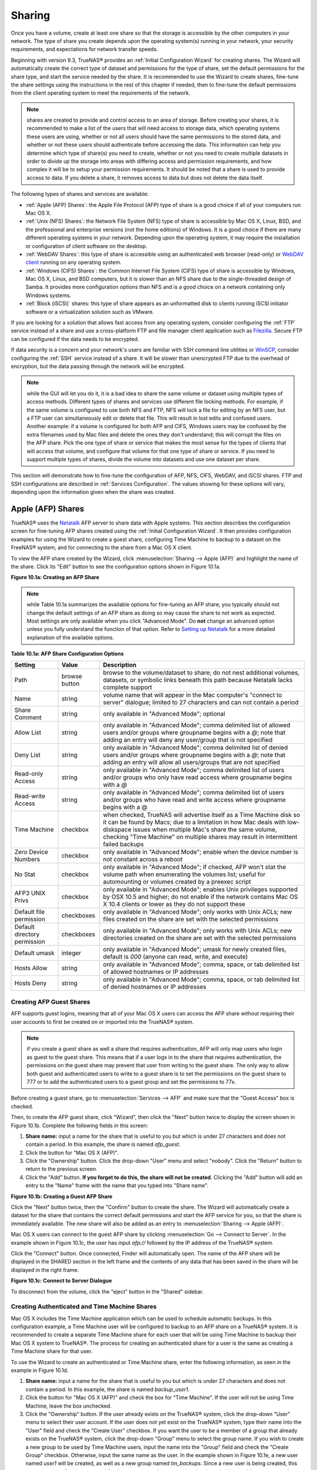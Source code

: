 .. _Sharing:

Sharing
=======

Once you have a volume, create at least one share so that the storage is accessible by the other computers in your network. The type of share you create
depends upon the operating system(s) running in your network, your security requirements, and expectations for network transfer speeds.

Beginning with version 9.3, TrueNAS® provides an :ref:`Initial Configuration Wizard` for creating shares. The Wizard will automatically create the correct
type of dataset and permissions for the type of share, set the default permissions for the share type, and start the service needed by the share. It is
recommended to use the Wizard to create shares, fine-tune the share settings using the instructions in the rest of this chapter if needed, then to fine-tune
the default permissions from the client operating system to meet the requirements of the network.

.. note:: shares are created to provide and control access to an area of storage. Before creating your shares, it is recommended to make a list of the users
   that will need access to storage data, which operating systems these users are using, whether or not all users should have the same permissions to the
   stored data, and whether or not these users should authenticate before accessing the data. This information can help you determine which type of share(s)
   you need to create, whether or not you need to create multiple datasets in order to divide up the storage into areas with differing access and permission
   requirements, and how complex it will be to setup your permission requirements. It should be noted that a share is used to provide access to data. If you
   delete a share, it removes access to data but does not delete the data itself.

The following types of shares and services are available:

* :ref:`Apple (AFP) Shares`: the Apple File Protocol (AFP) type of share is a good choice if all of your computers run Mac OS X.

* :ref:`Unix (NFS) Shares`: the Network File System (NFS) type of share is accessible by Mac OS X, Linux, BSD, and the professional and enterprise versions
  (not the home editions) of Windows. It is a good choice if there are many different operating systems in your network. Depending upon the operating system,
  it may require the installation or configuration of client software on the desktop.
  
* :ref:`WebDAV Shares`: this type of share is accessible using an authenticated web browser (read-only) or
  `WebDAV client <http://en.wikipedia.org/wiki/WebDAV#Clients>`_ running on any operating system.

* :ref:`Windows (CIFS) Shares`: the Common Internet File System (CIFS) type of share is accessible by Windows, Mac OS X, Linux, and BSD computers, but it is
  slower than an NFS share due to the single-threaded design of Samba. It provides more configuration options than NFS and is a good choice on a network
  containing only Windows systems.

* :ref:`Block (iSCSI)` shares: this type of share appears as an unformatted disk to clients running iSCSI initiator software or a virtualization solution such
  as VMware.

If you are looking for a solution that allows fast access from any operating system, consider configuring the :ref:`FTP` service instead of a share and use a
cross-platform FTP and file manager client application such as
`Filezilla <http://filezilla-project.org/>`_. Secure FTP can be configured if the data needs to be encrypted.

If data security is a concern and your network's users are familiar with SSH command line utilities or
`WinSCP <http://winscp.net/>`_, consider configuring the :ref:`SSH` service instead of a share. It will be slower than unencrypted FTP due to the overhead of
encryption, but the data passing through the network will be encrypted.

.. note:: while the GUI will let you do it, it is a bad idea to share the same volume or dataset using multiple types of access methods. Different types of
   shares and services use different file locking methods. For example, if the same volume is configured to use both NFS and FTP, NFS will lock a file for
   editing by an NFS user, but a FTP user can simultaneously edit or delete that file. This will result in lost edits and confused users. Another example: if
   a volume is configured for both AFP and CIFS, Windows users may be confused by the extra filenames used by Mac files and delete the ones they don't
   understand; this will corrupt the files on the AFP share. Pick the one type of share or service that makes the most sense for the types of clients that
   will access that volume, and configure that volume for that one type of share or service. If you need to support multiple types of shares, divide the
   volume into datasets and use one dataset per share.

This section will demonstrate how to fine-tune the configuration of AFP, NFS, CIFS, WebDAV, and iSCSI shares. FTP and SSH configurations are described in
:ref:`Services Configuration`. The values showing for these options will vary, depending upon the information given when the share was
created.

.. index:: AFP, Apple Filing Protocol
.. _Apple (AFP) Shares:

Apple (AFP) Shares
------------------

TrueNAS® uses the
`Netatalk <http://netatalk.sourceforge.net/>`_
AFP server to share data with Apple systems. This section describes the configuration screen for fine-tuning AFP shares created using the
:ref:`Initial Configuration Wizard`. It then provides configuration examples for using the Wizard to create a guest share, configuring Time Machine to backup
to a dataset on the FreeNAS® system, and for connecting to the share from a Mac OS X client.

To view the AFP share created by the Wizard, click :menuselection:`Sharing --> Apple (AFP)` and highlight the name of the share. Click its "Edit" button to see
the configuration options shown in Figure 10.1a.

**Figure 10.1a: Creating an AFP Share**

|afp2.png|

.. |afp2.png| image:: images/afp2.png
    :width: 3.7in
    :height: 4.5in

.. note:: while Table 10.1a summarizes the available options for fine-tuning an AFP share, you typically should not change the default settings of an AFP
          share as doing so may cause the share to not work as expected. Most settings are only available when you click "Advanced Mode". Do **not** change an
          advanced option unless you fully understand the function of that option. Refer to
          `Setting up Netatalk <http://netatalk.sourceforge.net/2.2/htmldocs/configuration.html>`_ for a more detailed explanation of the available options.

**Table 10.1a: AFP Share Configuration Options**

+------------------------------+---------------+-------------------------------------------------------------------------------------------------------------+
| **Setting**                  | **Value**     | **Description**                                                                                             |
|                              |               |                                                                                                             |
+==============================+===============+=============================================================================================================+
| Path                         | browse button | browse to the volume/dataset to share; do not nest additional volumes, datasets, or symbolic links beneath  |
|                              |               | this path because Netatalk lacks complete support                                                           |
|                              |               |                                                                                                             |
+------------------------------+---------------+-------------------------------------------------------------------------------------------------------------+
| Name                         | string        | volume name that will appear in the Mac computer's "connect to server" dialogue; limited to 27 characters   |
|                              |               | and can not contain a period                                                                                |
|                              |               |                                                                                                             |
+------------------------------+---------------+-------------------------------------------------------------------------------------------------------------+
| Share Comment                | string        | only available in "Advanced Mode"; optional                                                                 |
|                              |               |                                                                                                             |
+------------------------------+---------------+-------------------------------------------------------------------------------------------------------------+
| Allow List                   | string        | only available in "Advanced Mode"; comma delimited list of allowed users and/or groups where groupname      |
|                              |               | begins with a *@*; note that adding an entry will deny any user/group that is not specified                 |
|                              |               |                                                                                                             |
+------------------------------+---------------+-------------------------------------------------------------------------------------------------------------+
| Deny List                    | string        | only available in "Advanced Mode"; comma delimited list of denied users and/or groups where groupname       |
|                              |               | begins with a *@*; note that adding an entry will allow all users/groups that are not specified             |
|                              |               |                                                                                                             |
+------------------------------+---------------+-------------------------------------------------------------------------------------------------------------+
| Read-only Access             | string        | only available in "Advanced Mode"; comma delimited list of users and/or groups who only have read access    |
|                              |               | where groupname begins with a *@*                                                                           |
|                              |               |                                                                                                             |
+------------------------------+---------------+-------------------------------------------------------------------------------------------------------------+
| Read-write Access            | string        | only available in "Advanced Mode"; comma delimited list of users and/or groups who have read and write      |
|                              |               | access where groupname begins with a @                                                                      |
|                              |               |                                                                                                             |
+------------------------------+---------------+-------------------------------------------------------------------------------------------------------------+
| Time Machine                 | checkbox      | when checked, TrueNAS will advertise itself as a Time Machine disk so it can be found by Macs; due to a     |
|                              |               | limitation in how Mac deals with low-diskspace issues when multiple Mac's share the same volume, checking   |
|                              |               | "Time Machine" on multiple shares may result in intermittent failed backups                                 |
|                              |               |                                                                                                             |
+------------------------------+---------------+-------------------------------------------------------------------------------------------------------------+
| Zero Device Numbers          | checkbox      | only available in "Advanced Mode"; enable when the device number is not constant across a reboot            |
|                              |               |                                                                                                             |
+------------------------------+---------------+-------------------------------------------------------------------------------------------------------------+
| No Stat                      | checkbox      | only available in "Advanced Mode"; if checked, AFP won't stat the volume path when enumerating the volumes  |
|                              |               | list; useful for automounting or volumes created by a preexec script                                        |
|                              |               |                                                                                                             |
+------------------------------+---------------+-------------------------------------------------------------------------------------------------------------+
| AFP3 UNIX Privs              | checkbox      | only available in "Advanced Mode"; enables Unix privileges supported by OSX 10.5 and higher; do not enable  |
|                              |               | if the network contains Mac OS X 10.4 clients or lower as they do not support these                         |
|                              |               |                                                                                                             |
+------------------------------+---------------+-------------------------------------------------------------------------------------------------------------+
| Default file permission      | checkboxes    | only available in "Advanced Mode"; only works with Unix ACLs; new files created on the share are set with   |
|                              |               | the selected permissions                                                                                    |
|                              |               |                                                                                                             |
+------------------------------+---------------+-------------------------------------------------------------------------------------------------------------+
| Default directory permission | checkboxes    | only available in "Advanced Mode"; only works with Unix ACLs; new directories created on the share are set  |
|                              |               | with the selected permissions                                                                               |
|                              |               |                                                                                                             |
+------------------------------+---------------+-------------------------------------------------------------------------------------------------------------+
| Default umask                | integer       | only available in "Advanced Mode"; umask for newly created files, default is *000* (anyone can read, write, |
|                              |               | and execute)                                                                                                |
|                              |               |                                                                                                             |
+------------------------------+---------------+-------------------------------------------------------------------------------------------------------------+
| Hosts Allow                  | string        | only available in "Advanced Mode"; comma, space, or tab delimited list of allowed hostnames or IP addresses |
|                              |               |                                                                                                             |
+------------------------------+---------------+-------------------------------------------------------------------------------------------------------------+
| Hosts Deny                   | string        | only available in "Advanced Mode"; comma, space, or tab delimited list of denied hostnames or IP addresses  |
|                              |               |                                                                                                             |
+------------------------------+---------------+-------------------------------------------------------------------------------------------------------------+

.. _Creating AFP Guest Shares:

Creating AFP Guest Shares
~~~~~~~~~~~~~~~~~~~~~~~~~

AFP supports guest logins, meaning that all of your Mac OS X users can access the AFP share without requiring their user accounts to first be created on or
imported into the TrueNAS® system.

.. note:: if you create a guest share as well a share that requires authentication, AFP will only map users who login as guest to the guest share. This means
   that if a user logs in to the share that requires authentication, the permissions on the guest share may prevent that user from writing to the guest share.
   The only way to allow both guest and authenticated users to write to a guest share is to set the permissions on the guest share to 777 or to add the
   authenticated users to a guest group and set the permissions to 77x.

Before creating a guest share, go to :menuselection:`Services --> AFP` and make sure that the "Guest Access" box is checked.

Then, to create the AFP guest share, click "Wizard", then click the "Next" button twice to display the screen shown in Figure 10.1b. Complete the following
fields in this screen:

#. **Share name:** input a name for the share that is useful to you but which is under 27 characters and does not contain a period. In this example, the share
   is named *afp_guest*.

#. Click the button for "Mac OS X (AFP)".

#. Click the "Ownership" button. Click the drop-down "User" menu and select "nobody". Click the "Return" button to return to the previous screen.

#. Click the "Add" button. **If you forget to do this, the share will not be created**. Clicking the "Add" button will add an entry to the "Name" frame with
   the name that you typed into "Share name".

**Figure 10.1b: Creating a Guest AFP Share**

|afp6.png|

.. |afp6.png| image:: images/afp6.png
    :width: 3.5in
    :height: 3.4in

Click the "Next" button twice, then the "Confirm" button to create the share. The Wizard will automatically create a dataset for the share that contains the
correct default permissions and start the AFP service for you, so that the share is immediately available. The new share will also be added as an entry to
:menuselection:`Sharing --> Apple (AFP)`.

Mac OS X users can connect to the guest AFP share by clicking :menuselection:`Go --> Connect to Server`. In the example shown in Figure 10.1c, the user has
input *afp://* followed by the IP address of the TrueNAS® system.

Click the "Connect" button. Once connected, Finder will automatically open. The name of the AFP share will be displayed in the SHARED section in the left
frame and the contents of any data that has been saved in the share will be displayed in the right frame.

**Figure 10.1c: Connect to Server Dialogue**

|afp3.png|

.. |afp3.png| image:: images/afp3.png
    :width: 6.9252in
    :height: 3.4327in

To disconnect from the volume, click the "eject" button in the "Shared" sidebar.

.. index:: Time Machine
.. _Creating Authenticated and Time Machine Shares:

Creating Authenticated and Time Machine Shares
~~~~~~~~~~~~~~~~~~~~~~~~~~~~~~~~~~~~~~~~~~~~~~

Mac OS X includes the Time Machine application which can be used to schedule automatic backups.  In this configuration example, a Time Machine user will be
configured to backup to an AFP share on a TrueNAS® system. It is recommended to create a separate Time Machine share for each user that will be using Time
Machine to backup their Mac OS X system to TrueNAS®. The process for creating an authenticated share for a user is the same as creating a Time Machine share
for that user.

To use the Wizard to create an authenticated or Time Machine share, enter the following information, as seen in the example in Figure 10.1d.

#. **Share name:** input a name for the share that is useful to you but which is under 27 characters and does not contain a period. In this example, the share
   is named *backup_user1*.

#. Click the button for "Mac OS X (AFP)" and check the box for "Time Machine". If the user will not be using Time Machine, leave the box unchecked.

#. Click the "Ownership" button. If the user already exists on the TrueNAS® system, click the drop-down "User" menu to select their user account.  If the user
   does not yet exist on the TrueNAS® system, type their name into the "User" field and check the "Create User" checkbox. If you want the user to be a member
   of a group that already exists on the TrueNAS® system, click the drop-down "Group" menu to select the group name. If you wish to create a new group to be
   used by Time Machine users, input the name into the "Group" field and check the "Create Group" checkbox. Otherwise, input the same name as the user. In the
   example shown in Figure 10.1e, a new user named *user1* will be created, as well as a new group named
   *tm_backups*. Since a new user is being created, this screen prompts for the password for the user to use when accessing the share. It also provides an
   opportunity to change the default permissions on the share. When finished, click "Return" to return to the screen shown in Figure 10.1d.

#. Click the "Add" button. **If you forget to do this, the share will not be created**. Clicking the "Add" button will add an entry to the "Name" frame with
   the name that you typed into "Share name".

If you wish to configure multiple authenticated or Time Machine shares, repeat for each user, giving each user their own "Share name" and "Ownership". When
finished, click the "Next" button twice, then the "Confirm" button to create the share(s). The Wizard will automatically create a dataset for each share that
contains the correct ownership and start the AFP service for you, so that the share(s) are immediately available. The new share(s) will also be added as
entries to :menuselection:`Sharing --> Apple (AFP)`.

**Figure 10.1d: Creating a Time Machine Share**

|afp7.png|

.. |afp7.png| image:: images/afp7.png
    :width: 3.5in
    :height: 3.4in

**Figure 10.1e: Creating an Authenticated User**

|afp8.png|

.. |afp8.png| image:: images/afp8.png
    :width: 4.3in
    :height: 2.8in

At this point, it may be desirable to configure a quota for each Time Machine share, to restrict backups from using all of the available space on the
TrueNAS® system. The first time Time Machine makes a backup, it will create a full backup after waiting two minutes. It will then create a one hour
incremental backup for the next 24 hours, and then one backup each day, each week and each month.
**Since the oldest backups are deleted when a Time Machine share becomes full, make sure that the quota size you set is sufficient to hold the desired number of backups.**
Note that a default installation of Mac OS X is ~21 GB in size.

To configure a quota, go to :menuselection:`Storage --> Volumes` and highlight the entry for the share. In the example shown in Figure 10.1f, the Time
Machine share name is *backup_user1*. Click the "Edit Options" button for the share, then "Advanced Mode". Input a value in the "Quota for this dataset"
field then click "Edit Dataset" to save the change. In this example, the Time Machine share is restricted to 200GB.

**Figure 10.1f: Setting a Quota**

|afp9.png|

.. |afp9.png| image:: images/afp9.png
    :width: 7.1in
    :height: 4.6in

To configure Time Machine on the Mac OS X client, go to :menuselection:`System Preferences --> Time Machine` which will open the screen shown in Figure 10.1g.
Click "ON" and a pop-up menu should show the TrueNAS® system as a backup option. In our example, it is listed as *backup_user1 on "freenas"*. Highlight the
entry representing the TrueNAS® system and click the "Use Backup Disk" button. A connection bar will open and will prompt for the user account's password--in
this example, the password that was set for the *user1* account.

**Figure 10.1g: Configuring Time Machine on Mac OS X Lion**

|afp5.png|

.. |afp5.png| image:: images/afp5.png
    :width: 6.9252in
    :height: 4.6055in

If you receive a "Time Machine could not complete the backup. The backup disk image could not be created (error 45)" error when backing up to the TrueNAS®
system, you will need to create a sparsebundle image using
`these instructions <http://forum1.netgear.com/showthread.php?t=49482>`_.

If you receive the message "Time Machine completed a verification of your backups. To improve reliability, Time Machine must create a new backup for you." and
you do not want to perform another complete backup or lose past backups, follow the instructions in this
`post <http://www.garth.org/archives/2011,08,27,169,fix-time-machine-sparsebundle-nas-based-backup-errors.html>`_. Note that this can occur after performing a
scrub as Time Machine may mistakenly believe that the sparsebundle backup is corrupt.

Unix (NFS) Shares
-----------------

TrueNAS® supports sharing over the Network File System (NFS). Clients use the :command:`mount` command to mount the share. Once mounted, the NFS share
appears as just another directory on the client system. Some Linux distros require the installation of additional software in order to mount an NFS share. On
Windows systems, enable Services for NFS in the Ultimate or Enterprise editions or install an NFS client application.

To create an NFS share using the Wizard, click the "Next" button twice to display the screen shown in Figure 10.2a. Input a "Share name" that makes sense to
you, but which does not contain a space. Click the button for "Generic Unix (NFS)", then click "Add" so that the share's name appears in the "Name" frame.
When finished, click the "Next" button twice, then the "Confirm" button to create the share. Creating an NFS share using the wizard will automatically create
a new dataset for the share, start the services required by NFS, and add an entry for the share in :menuselection:`Sharing --> Unix (NFS) Shares`.
Depending upon your requirements, you may wish to fine-tune the NFS share to control which IP addresses are allowed to access the NFS share and to restrict
the permissions of the mounted share.

**Figure 10.2a: NFS Share Settings**

|nfs6.png|

.. |nfs6.png| image:: images/nfs6.png
    :width: 3.5in
    :height: 3.4in

To edit the NFS share, click :menuselection:`Sharing --> Unix (NFS)`, highlight the entry for the share, and click its "Edit" button. In the example shown in
Figure 10.2b, the configuration screen is open for the *nfs_share1* share.

**Figure 10.2b: NFS Share Settings**

|nfs2.png|

.. |nfs2.png| image:: images/nfs2.png
    :width: 3.7in
    :height: 4.5in

Table 10.2a summarizes the available configuration options in this screen. Some settings are only available by clicking the "Advanced Mode" button.

**Table 10.2a: NFS Share Options**

+---------------------+----------------+--------------------------------------------------------------------------------------------------------------------+
| **Setting**         | **Value**      | **Description**                                                                                                    |
|                     |                |                                                                                                                    |
+=====================+================+====================================================================================================================+
| Path                | browse button  | the path that clients will use when mounting the share; click "Add extra path" to select multiple paths            |
|                     |                |                                                                                                                    |
+---------------------+----------------+--------------------------------------------------------------------------------------------------------------------+
| Comment             | string         | used to set the share name; if left empty, share name will be the list of selected "Path"s                         |
|                     |                |                                                                                                                    |
+---------------------+----------------+--------------------------------------------------------------------------------------------------------------------+
| Authorized networks | string         | only available in "Advanced Mode"; space delimited list of allowed network addresses in the form *1.2.3.0/24*      |
|                     |                | where the number after the slash is a CIDR mask                                                                    |
|                     |                |                                                                                                                    |
+---------------------+----------------+--------------------------------------------------------------------------------------------------------------------+
| Authorized  IP      | string         | only available in "Advanced Mode"; space delimited list of allowed IP addresses or hostnames                       |
| addresses or hosts  |                |                                                                                                                    |
|                     |                |                                                                                                                    |
+---------------------+----------------+--------------------------------------------------------------------------------------------------------------------+
| All directories     | checkbox       | if checked, the client can mount any subdirectory within the "Path"                                                |
|                     |                |                                                                                                                    |
+---------------------+----------------+--------------------------------------------------------------------------------------------------------------------+
| Read only           | checkbox       | prohibits writing to the share                                                                                     |
|                     |                |                                                                                                                    |
+---------------------+----------------+--------------------------------------------------------------------------------------------------------------------+
| Quiet               | checkbox       | only available in "Advanced Mode"; inhibits some syslog diagnostics which can be useful to avoid some annoying     |
|                     |                | error messages; see                                                                                                |
|                     |                | `exports(5) <http://www.freebsd.org/cgi/man.cgi?query=exports>`_                                                   |
|                     |                | for examples                                                                                                       |
|                     |                |                                                                                                                    |
+---------------------+----------------+--------------------------------------------------------------------------------------------------------------------+
| Maproot User        | drop-down menu | only available in "Advanced Mode"; if a user is selected, the *root* user is limited to that user's permissions    |
|                     |                |                                                                                                                    |
+---------------------+----------------+--------------------------------------------------------------------------------------------------------------------+
| Maproot Group       | drop-down menu | only available in "Advanced Mode"; if a group is selected, the *root* user will also be limited to that group's    |
|                     |                | permissions                                                                                                        |
|                     |                |                                                                                                                    |
+---------------------+----------------+--------------------------------------------------------------------------------------------------------------------+
| Mapall User         | drop-down menu | only available in "Advanced Mode"; the specified user's permissions are used by all clients                        |
|                     |                |                                                                                                                    |
+---------------------+----------------+--------------------------------------------------------------------------------------------------------------------+
| Mapall Group        | drop-down menu | only available in "Advanced Mode"; the specified group's permission are used by all clients                        |
|                     |                |                                                                                                                    |
+---------------------+----------------+--------------------------------------------------------------------------------------------------------------------+
| Security            | selection      | only available in "Advanced Mode"; choices are *sys* () or the following Kerberos options:                         |
|                     |                | *krb5* (authentication only),                                                                                      |
|                     |                | *krb5i* (authentication and integrity), or                                                                         |
|                     |                | *krb5p* (authentication and privacy); if multiple security mechanisms are added to the "Selected" column using the |
|                     |                | arrows, use the "Up" or "Down" buttons to list in order of preference                                              |
|                     |                |                                                                                                                    |
+---------------------+----------------+--------------------------------------------------------------------------------------------------------------------+

When creating the NFS share, keep the following points in mind:


#.  The "Maproot" and "Mapall" options are exclusive, meaning you can only use one or the other--the GUI will not let you use both. The "Mapall" options
    supersede the "Maproot" options. If you only wish to restrict the *root* user's permissions, set the "Maproot" option. If you wish to restrict the
    permissions of all users, set the "Mapall" options.

#.  Each volume or dataset is considered to be its own filesystem and NFS is not able to cross filesystem boundaries.

#.  The network or host must be unique per share and per filesystem or directory.

#.  The "All directories" option can only be used once per share per filesystem.

To better understand these restrictions, consider the following scenario where there are:

* 2 networks named *10.0.0.0/8* and
  *20.0.0.0/8*

* a ZFS volume named :file:`volume1` with 2 datasets named :file:`dataset1` and :file:`dataset2`

* :file:`dataset1` has a directory named :file:`directory1`

Because of restriction #3, you will receive an error if you try to create one NFS share as follows:

* "Authorized networks" set to *10.0.0.0/8 20.0.0.0/8*

* "Path" set to :file:`/mnt/volume1/dataset1` and :file:`/mnt/volume1/dataset1/directory1`

Instead, you should select a "Path" of :file:`/mnt/volume1/dataset1` and check the "All directories" box.

However, you could restrict that directory to one of the networks by creating two shares as follows.

First NFS share:

* "Authorized networks" set to *10.0.0.0/8*

* "Path" set to :file:`/mnt/volume1/dataset1`

Second NFS share:

* "Authorized networks" set to *20.0.0.0/8*

* "Path" set to :file:`/mnt/volume1/dataset1/directory1`

Note that this requires the creation of two shares as it can not be accomplished in one share.

.. _Example Configuration:

Example Configuration
~~~~~~~~~~~~~~~~~~~~~

By default the "Mapall" options show as *N/A*. This means that when a user connects to the NFS share, they connect with the permissions associated with
their user account. This is a security risk if a user is able to connect as *root* as they will have complete access to the share.

A better scenario is to do the following:

#.  Specify the built-in *nobody* account to be used for NFS access.

#.  In the "Change Permissions" screen of the volume/dataset that is being shared, change the owner and group to *nobody* and set the permissions according to
    your specifications.

#.  Select *nobody* in the "Mapall User" and "Mapall Group" drop-down menus for the share in :menuselection:`Sharing --> Unix (NFS) Shares`.

With this configuration, it does not matter which user account connects to the NFS share, as it will be mapped to the *nobody* user account and will only
have the permissions that you specified on the volume/dataset. For example, even if the *root* user is able to connect, it will not gain
*root* access to the share.

.. _Connecting to the Share:

Connecting to the Share
~~~~~~~~~~~~~~~~~~~~~~~

In the following examples, an NFS share on a TrueNAS® system with the IP address of *192.168.2.2* has been configured as follows:

#.  A ZFS volume named :file:`/mnt/data` has its permissions set to the *nobody* user account and the
    *nobody* group.

#.  A NFS share has been created with the following attributes:

    * "Path": :file:`/mnt/data`

    * "Authorized Network": *192.168.2.0/24*

    * "MapAll User" and "MapAll Group" are both set to *nobody*

    * the "All Directories" checkbox has been checked

.. _From BSD or Linux:

From BSD or Linux
^^^^^^^^^^^^^^^^^

To make this share accessible on a BSD or a Linux system, run the following command as the superuser (or with :command:`sudo`) from the client system. Repeat
on each client that needs access to the NFS share::

 mount -t nfs 192.168.2.2:/mnt/data /mnt

The :command:`mount` command uses the following options:

* **-t nfs:** specifies the type of share.

* **192.168.2.2:** replace with the IP address of the TrueNAS® system

* **/mnt/data:** replace with the name of the NFS share

* **/mnt:** a mount point on the client system. This must be an existing,
  **empty** directory. The data in the NFS share will be made available to the client in this directory.

The :command:`mount` command should return to the command prompt without any error messages, indicating that the share was successfully mounted.

.. note:: if this command fails on a Linux system, make sure that the `nfs-utils <http://sourceforge.net/projects/nfs/files/nfs-utils/>`_ package is
   installed.

Once mounted, this configuration allows users on the client system to copy files to and from :file:`/mnt` (the mount point) and all files will be owned by
*nobody:nobody*. Any changes to :file:`/mnt` will be saved to the TrueNAS® system's :file:`/mnt/data` volume.

Should you wish to make any changes to the NFS share's settings or wish to make the share inaccessible, first unmount the share on the client as the
superuser::

 umount /mnt

.. _From Microsoft:

From Microsoft
^^^^^^^^^^^^^^

Windows systems can connect to NFS shares using Services for NFS (refer to the documentation for your version of Windows for instructions on how to find,
activate, and use this service) or a third-party NFS client.

Instructions for connecting from an Enterprise version of Windows 7 can be found at
`Mount Linux NFS Share on Windows 7 <http://www.hackourlife.com/mount-linux-nfs-share-on-windows-7/>`_.

`Nekodrive <http://code.google.com/p/nekodrive/downloads/list>`_
provides an open source graphical NFS client. To use this client, you will need to install the following on the Windows system:

* `7zip <http://www.7-zip.org/>`_
  to extract the Nekodrive download files

* NFSClient and NFSLibrary from the Nekodrive download page; once downloaded, extract these files using 7zip

* `.NET Framework 4.0 <http://www.microsoft.com/download/en/details.aspx?id=17851>`_

Once everything is installed, run the NFSClient executable to start the GUI client. In the example shown in Figure 10.2c, the user has connected to the
example :file:`/mnt/data` share of the TrueNAS® system at
*192.168.2.2*.

.. note:: Nekodrive does not support Explorer drive mapping via NFS. If you need this functionality,
   `try this utility <http://www.citi.umich.edu/projects/nfsv4/windows/readme.html>`_
   instead.

**Figure 10.2c: Using the Nekodrive NFSClient from Windows 7 Home Edition**

|nfs5.jpg|

.. |nfs5.jpg| image:: images/nfs5.jpg
    :width: 6.9252in
    :height: 5.3736in

.. _From Mac OS X:

From Mac OS X
^^^^^^^^^^^^^

To mount the NFS volume from a Mac OS X client, click on :menuselection:`Go --> Connect to Server`. In the "Server Address" field, input *nfs://* followed by
the IP address of the TrueNAS® system and the name of the volume/dataset being shared by NFS. The example shown in Figure 10.2d continues with our example of
*192.168.2.2:/mnt/data*.

Once connected, Finder will automatically open. The IP address of the TrueNAS® system will be displayed in the SHARED section in the left frame and the
contents of the share will be displayed in the right frame. In the example shown in Figure 10.2e, :file:`/mnt/data` has one folder named :file:`images`. The
user can now copy files to and from the share.

**Figure 10.2d: Mounting the NFS Share from Mac OS X**

|nfs3.png|

.. |nfs3.png| image:: images/nfs3.png
    :width: 6.9252in
    :height: 3.5618in

**Figure 10.2e: Viewing the NFS Share in Finder**

|nfs4.png|

.. |nfs4.png| image:: images/nfs4.png
    :width: 6.2193in
    :height: 4.5102in

.. _Troubleshooting NFS:

Troubleshooting NFS
~~~~~~~~~~~~~~~~~~~

Some NFS clients do not support the NLM (Network Lock Manager) protocol used by NFS. You will know that this is the case if the client receives an error that
all or part of the file may be locked when a file transfer is attempted. To resolve this error, add the option **-o nolock** when running the
:command:`mount` command on the client in order to allow write access to the NFS share.

If you receive an error about a "time out giving up" when trying to mount the share from a Linux system, make sure that the portmapper service is running
on the Linux client and start it if it is not. If portmapper is running and you still receive timeouts, force it to use TCP by including **-o tcp** in your
:command:`mount` command.

If you receive an error "RPC: Program not registered", upgrade to the latest version of TrueNAS® and restart the NFS service after the upgrade in order
to clear the NFS cache.

If your clients are receiving "reverse DNS" errors, add an entry for the IP address of the TrueNAS® system in the "Host name database" field of
:menuselection:`Network --> Global Configuration`.

If the client receives timeout errors when trying to mount the share, add the IP address and hostname of the client to the "Host name data base" field of
:menuselection:`Network --> Global Configuration`.

.. index:: WebDAV
.. _WebDAV Shares:

WebDAV Shares
------------------

Beginning with TrueNAS® 9.3, WebDAV shares can be created so that authenticated users can browse the contents of the specified volume, dataset, or directory
from a web browser.

Configuring WebDAV shares is a two step process. First, create the WebDAV share(s) to specify which data can be accessed. Then, configure the WebDAV service
by specifying the port, authentication type, and authentication password. Once the configuration is complete, the share can be accessed using a URL in the
format::

 protocol://IP_address:port_number/share_name
 
where:

* **protocol:** is either
  *http* or
  *https*, depending upon the "Protocol" configured in :menuselection:`Services --> WebDAV`.
  
* **IP address:** is the IP address or hostname of the TrueNAS® system. Take care when configuring a public IP address to ensure that the network's firewall
  only allows access to authorized systems.
  
* **port_number:** is configured in :menuselection:`Services --> WebDAV`. If the TrueNAS® system is to be accessed using a public IP address, consider
  changing the default port number and ensure that the network's firewall only allows access to authorized systems.
  
* **share_name:** is configured in :menuselection:`Sharing --> WebDAV Shares`.

Inputting the URL into a web browser will bring up an authentication pop-up message. Input a username of *webdav* and the password configured in
:menuselection:`Services --> WebDAV`.

To create a WebDAV share, click :menuselection:`Sharing --> WebDAV Shares --> Add WebDAV Share` which will open the screen shown in Figure 10.3a.

**Figure 10.3a: Adding a WebDAV Share**

|webdav.png|

.. |webdav.png| image:: images/webdav.png
    :width: 4.2in
    :height: 2.4in

Table 10.3a summarizes the available options.

**Table 10.3a: WebDAV Share Options**

+------------------------------+---------------+-------------------------------------------------------------------------------------------------------------+
| **Setting**                  | **Value**     | **Description**                                                                                             |
|                              |               |                                                                                                             |
+==============================+===============+=============================================================================================================+
| Share Path Name              | string        | input a name for the share                                                                                  |
|                              |               |                                                                                                             |
+------------------------------+---------------+-------------------------------------------------------------------------------------------------------------+
| Comment                      | string        | optional                                                                                                    |
|                              |               |                                                                                                             |
+------------------------------+---------------+-------------------------------------------------------------------------------------------------------------+
| Path                         | browse button | browse to the volume/dataset to share                                                                       |
|                              |               |                                                                                                             |
+------------------------------+---------------+-------------------------------------------------------------------------------------------------------------+
| Read Only                    | checkbox      | if checked, users cannot write to the share                                                                 |
|                              |               |                                                                                                             |
+------------------------------+---------------+-------------------------------------------------------------------------------------------------------------+
| Change User & Group          | checkbox      | if checked, automatically sets the share's contents to the *webdav* user and group                          |
| Ownership                    |               |                                                                                                             |
+------------------------------+---------------+-------------------------------------------------------------------------------------------------------------+

Once you click "OK", a pop-up will ask if you would like to enable the service. Once the service starts, review the settings in
:menuselection:`Services --> WebDAV` as they are used to determine which URL is used to access the WebDAV share and whether or not authentication is required
to access the share. These settings are described in :ref:`WebDAV`.

.. index:: CIFS, Samba, Windows Shares, SMB
.. _Windows (CIFS) Shares:

Windows (CIFS) Shares
---------------------

TrueNAS® uses `Samba <http://samba.org/>`_ to share volumes using Microsoft's CIFS protocol. CIFS is built into the Windows and Mac OS X operating systems
and most Linux and BSD systems pre-install the Samba client in order to provide support for CIFS. If your distro did not, install the Samba client using your
distro's software repository.

The CIFS protocol supports many different types of configuration scenarios, ranging from the very simple to quite complex. The complexity of your scenario
depends upon the types and versions of the client operating systems that will connect to the share, whether or not the network has a Windows server, and
whether or not Active Directory is running in the Windows network. Depending upon your authentication requirements, you may need to create or import users and groups.

This chapter starts by summarizing the available configuration options. It will then demonstrate some common configuration scenarios as well as offer some
troubleshooting tips. It is recommended to first read through this entire chapter before creating any CIFS shares so that you have a good idea of the best
configuration scenario to meet your network's needs.

Figure 10.4a shows the configuration screen that appears when you click :menuselection:`Sharing --> Windows (CIFS Shares) --> Add Windows (CIFS) Share`.

**Figure 10.4a: Adding a CIFS Share**

|cifs2.png|

.. |cifs2.png| image:: images/cifs2.png
    :width: 3.9in
    :height: 2.4in

Table 10.4a summarizes the options when creating a CIFS share. Some settings are only available when you click the "Advanced Mode" button. For simple sharing
scenarios, you will not need any "Advanced Mode" options. For more complex sharing scenarios, only change an "Advanced Mode" option if you understand the
function of that option. `smb.conf(5) <http://www.sloop.net/smb.conf.html>`_ provides more details for each configurable option.

**Table 10.4a: Options for a CIFS Share**

+------------------------------+---------------+-------------------------------------------------------------------------------------------------------------+
| **Setting**                  | **Value**     | **Description**                                                                                             |
|                              |               |                                                                                                             |
+==============================+===============+=============================================================================================================+
| Path                         | browse button | select volume/dataset/directory to share                                                                    |
|                              |               |                                                                                                             |
+------------------------------+---------------+-------------------------------------------------------------------------------------------------------------+
| Use as home share            | checkbox      | check this box if the share is meant to hold user home directories; only one share can be the homes share   |
|                              |               |                                                                                                             |
+------------------------------+---------------+-------------------------------------------------------------------------------------------------------------+
| Name                         | string        | mandatory; name of share                                                                                    |
|                              |               |                                                                                                             |
+------------------------------+---------------+-------------------------------------------------------------------------------------------------------------+
| Comment                      | string        | only available in "Advanced Mode";  optional description                                                    |
|                              |               |                                                                                                             |
+------------------------------+---------------+-------------------------------------------------------------------------------------------------------------+
| Apply Default Permissions    | checkbox      | sets the ACLs to allow read/write for owner/group and read-only for others; should only be unchecked when   |
|                              |               | creating a share on a system that already has custom ACLs set                                               |
|                              |               |                                                                                                             |
+------------------------------+---------------+-------------------------------------------------------------------------------------------------------------+
| Export Read Only             | checkbox      | only available in "Advanced Mode"; prohibits write access to the share                                      |
|                              |               |                                                                                                             |
+------------------------------+---------------+-------------------------------------------------------------------------------------------------------------+
| Browsable to Network Clients | checkbox      | only available in "Advanced Mode"; enables Windows clients to browse the shared directory using Windows     |
|                              |               | Explorer                                                                                                    |
|                              |               |                                                                                                             |
+------------------------------+---------------+-------------------------------------------------------------------------------------------------------------+
| Export Recycle Bin           | checkbox      | only available in "Advanced Mode"; deleted files are instead moved to a hidden :file:`.recycle` directory   |
|                              |               | in the root folder of the share                                                                             |
|                              |               |                                                                                                             |
+------------------------------+---------------+-------------------------------------------------------------------------------------------------------------+
| Show Hidden Files            | checkbox      | only available in "Advanced Mode"; if enabled, will display filenames that begin with a dot (Unix hidden    |
|                              |               | files)                                                                                                      |
|                              |               |                                                                                                             |
+------------------------------+---------------+-------------------------------------------------------------------------------------------------------------+
| Allow Guest Access           | checkbox      | if checked, no password is required to connect to the share and all users share the permissions of the      |
|                              |               | guest user defined in the CIFS service                                                                      |
|                              |               |                                                                                                             |
+------------------------------+---------------+-------------------------------------------------------------------------------------------------------------+
| Only Allow Guest Access      | checkbox      | only available in "Advanced Mode"; requires "Allow guest access" to also be checked; forces guest access    |
|                              |               | for all connections                                                                                         |
|                              |               |                                                                                                             |
+------------------------------+---------------+-------------------------------------------------------------------------------------------------------------+
| Hosts Allow                  | string        | only available in "Advanced Mode"; comma, space, or tab delimited list of allowed hostnames or IP addresses;|
|                              |               | see NOTE below                                                                                              |
|                              |               |                                                                                                             |
+------------------------------+---------------+-------------------------------------------------------------------------------------------------------------+
| Hosts Deny                   | string        | only available in "Advanced Mode"; comma, space, or tab delimited list of denied hostnames or IP addresses; |
|                              |               | allowed hosts take precedence so can use *ALL* in this field and specify allowed hosts in                   |
|                              |               | "Hosts Allow"; see NOTE below                                                                               |
|                              |               |                                                                                                             |
+------------------------------+---------------+-------------------------------------------------------------------------------------------------------------+
| VFS Objects                  | selection     | only available in "Advanced Mode" and adds virtual file system modules to enhance functionality; Table      |
|                              |               | 10.4b summarizes the available modules                                                                      |
|                              |               |                                                                                                             |
+------------------------------+---------------+-------------------------------------------------------------------------------------------------------------+
| Auxiliary Parameters         | string        | only available in "Advanced Mode"; additional :file:`smb4.conf` parameters not covered by other option      |
|                              |               | fields                                                                                                      |
|                              |               |                                                                                                             |
+------------------------------+---------------+-------------------------------------------------------------------------------------------------------------+


.. note:: hostname lookups add some time to accessing the CIFS share. If you only use IP addresses, uncheck the "Hostnames lookups" box in
   :menuselection:`Services --> CIFS`.

If you wish some files on a shared volume to be hidden and inaccessible to users, put a *veto files=* line in the "Auxiliary Parameters" field. The syntax for
the "veto files" option and some examples can be found `here <http://www.sloop.net/smb.conf.html>`_.

**Table 10.4b: Available VFS Modules**

+---------------+--------------------------------------------------------------------------------------------------------------------------------------------+
| **Value**     | **Description**                                                                                                                            |
|               |                                                                                                                                            |
+===============+============================================================================================================================================+
| audit         | logs share access, connects/disconnects, directory opens/creates/removes, and file opens/closes/renames/unlinks/chmods to syslog           |
|               |                                                                                                                                            |
+---------------+--------------------------------------------------------------------------------------------------------------------------------------------+
| extd_audit    | sends "audit" logs to both syslog and the Samba log files                                                                                  |
|               |                                                                                                                                            |
+---------------+--------------------------------------------------------------------------------------------------------------------------------------------+
| fake_perms    | allows roaming profile files and directories to be set as read-only                                                                        |
|               |                                                                                                                                            |
+---------------+--------------------------------------------------------------------------------------------------------------------------------------------+
| netatalk      | eases the co-existence of CIFS and AFP shares                                                                                              |
|               |                                                                                                                                            |
+---------------+--------------------------------------------------------------------------------------------------------------------------------------------+
| streams_depot | **experimental** module to store alternate data streams in a central directory                                                             |
|               |                                                                                                                                            |
+---------------+--------------------------------------------------------------------------------------------------------------------------------------------+

.. _Configuring Unauthenticated Access:

Configuring Unauthenticated Access
~~~~~~~~~~~~~~~~~~~~~~~~~~~~~~~~~~

CIFS supports guest logins, meaning that users can access the CIFS share without needing to provide a username or password. This type of share is convenient
as it is easy to configure, easy to access, and does not require any users to be configured on the FreeNAS® system. This type of configuration is also the
least secure as anyone on the network can access the contents of the share. Additionally, since all access is as the guest user, even if the user inputs a
username or password, there is no way to differentiate which users accessed or modified the data on the share. This type of configuration is best suited for
small networks where quick and easy access to the share is more important than the security of the data on the share.

To configure an unauthenticated CIFS share, click "Wizard", then click the "Next" button twice to display the screen shown in Figure 10.4b. Complete the
following fields in this screen:

#. **Share name:** input a name for the share that is useful to you. In this example, the share is named *cifs_insecure*.

#. Click the "Ownership" button. Click the drop-down "User" menu and select "nobody". Click the "Return" button to return to the previous screen.

#. Click the button for "Windows (CIFS)" and check the box for "Allow Guest".

#. Click the "Add" button. **If you forget to do this, the share will not be created**. Clicking the "Add" button will add an entry to the "Name" frame with
   the name that you typed into "Share name".

**Figure 10.4b: Creating an Unauthenticated CIFS Share**

|cifs7.png|

.. |cifs7.png| image:: images/cifs7.png
    :width: 3.5in
    :height: 3.4in

Click the "Next" button twice, then the "Confirm" button to create the share. The Wizard will automatically create a dataset for the share and start the CIFS
service for you, so that the share is immediately available. The new share will also be added as an entry to :menuselection:`Sharing --> Windows (CIFS)`.

Users can now access the share from any CIFS client and should not be prompted for their username or password. For example, to access the share from a Windows
system, open Explorer and click on "Network". For this configuration example, a system named *FREENAS* should appear with a share named "insecure_cifs". The
user should be able to copy data to and from the unauthenticated CIFS share.

.. _Share Configuration:

Share Configuration
~~~~~~~~~~~~~~~~~~~

The process for configuring a share is as follows:

#.  If you are not using Active Directory or LDAP, create a user account for each user in :menuselection:`Account --> Users --> Add User` with the following
    attributes:

    * "Username" and "Password": matches the username and password on the client system

    * "Home Directory": browse to the volume to be shared

    * Repeat this process to create a user account for every user that will need access to the CIFS share

#.  If you are not using Active Directory or LDAP, create a group in :menuselection:`Account --> Groups --> Add Group`. Once the group is created, click its
    "Members" button and add the user accounts that you created in step 1.

#.  Give the group permission to the volume in :menuselection:`Storage --> View Volumes`. When setting the permissions:

    * set "Owner(user)" to *nobody*

    * set the "Owner(group)" to the one you created in Step 2

    * "Mode": check the "write" checkbox for the "Group" as it is unchecked by default

    
#.  Create a CIFS share in :menuselection:`Sharing --> CIFS Shares --> Add CIFS Share` with the following attributes:

    * "Name": input the name of the share

    * "Path": browse to the volume to be shared

    * keep the "Browsable to Network Clients" box checked

    .. note:: be careful about unchecking the "Browsable to Network Clients" box. When this box is checked (the default), other users will see the names of
       every share that exists using Windows Explorer, but they will receive a permissions denied error message if they try to access someone else's share. If
       this box is unchecked, even the owner of the share won't see it or be able to create a drive mapping for the share in Windows Explorer. However, they
       can still access the share from the command line. Unchecking this option provides limited security and is not a substitute for proper permissions and
       password control.

#.  Configure the CIFS service in :menuselection:`Services --> CIFS` as follows:

    * "Workgroup": if you are not using Active Directory or LDAP, set to the name being used on the Windows network; unless it has been changed, the default
      Windows workgroup name is *WORKGROUP*

#.  Start the CIFS service in :menuselection:`Services --> Control Services`. Click the click the red "OFF" button next to CIFS. After a second or so, it will
    change to a blue "ON", indicating that the service has been enabled.

#.  Test the share.

If you click on :file:`backups`, a Windows Security pop-up screen should prompt for the user's username and password. Once authenticated, the user can copy
data to and from the CIFS share.

To prevent Windows Explorer from hanging when accessing the share, map the share as a network drive. To do this, right-click the share and select "Map network
drive..." as seen in Figure 10.4c:

**Figure 10.4c: Mapping the Share as a Network Drive**

|cifs4.png|

.. |cifs4.png| image:: images/cifs4.png
    :width: 6.9252in
    :height: 5.5272in

Choose a drive letter from the drop-down menu and click the "Finish" button as shown in Figure 10.4d:

**Figure 10.4d: Selecting the Network Drive Letter**

|cifs5.jpg|

.. |cifs5.jpg| image:: images/cifs5.jpg
    :width: 6.9252in
    :height: 5.5016in

.. index:: Shadow Copies
.. _Configuring Shadow Copies:

Configuring Shadow Copies
~~~~~~~~~~~~~~~~~~~~~~~~~

`Shadow Copies <http://en.wikipedia.org/wiki/Shadow_copy>`_, also known as the Volume Shadow Copy Service (VSS) or Previous Versions, is a Microsoft service
for creating volume snapshots. Shadow copies allow you to easily restore previous versions of files from within Windows Explorer. Shadow Copy support is built
into Vista and Windows 7. Windows XP or 2000 users need to install the
`Shadow Copy client <http://www.microsoft.com/download/en/details.aspx?displaylang=en&id=16220>`_.

When you create a periodic snapshot task on a ZFS volume that is configured as a CIFS share in TrueNAS®, it is automatically configured to support shadow
copies.

Before using shadow copies with TrueNAS®, be aware of the following caveats:

* If the Windows system is not fully patched to the latest service pack, Shadow Copies may not work. If you are unable to see any previous versions of files
  to restore, use Windows Update to make sure that the system is fully up-to-date.

* Shadow copy support only works for ZFS pools or datasets. This means that the CIFS share must be configured on a volume or dataset, not on a directory.

* Since directories can not be shadow copied at this time, if you configure "Enable home directories" on the CIFS service, any data stored in the
  user's home directory will not be shadow copied.

* Datasets are filesystems and shadow copies cannot traverse filesystems. If you want to be able to see the shadow copies in your child datasets, create
  separate shares for them.

* shadow copies will not work with a manual snapshot, you must create a periodic snapshot task for the pool or dataset being shared by CIFS or a recursive
  task for a parent dataset. At this time, if multiple snapshot tasks are created for the same pool/dataset being shared by CIFS, shadow copies will only
  work on the last executed task at the time the CIFS service started. A future version of TrueNAS® will address this limitation.

* The periodic snapshot task should be created and at least one snapshot should exist **before** creating the CIFS share. If you created the CIFS share
  first, restart the CIFS service in :menuselection:`Services --> Control Services`.

* Appropriate permissions must be configured on the volume/dataset being shared by CIFS.

* Users can not delete shadow copies on the Windows system due to the way Samba works. Instead, the administrator can remove snapshots from the TrueNAS®
  administrative GUI. The only way to disable shadow copies completely is to remove the periodic snapshot task and delete all snapshots associated with the
  CIFS share.

In this configuration example, a Windows 7 computer has two users: *user1* and
*user2*. To configure TrueNAS® to provide shadow copy support:

#.  For the ZFS volume named :file:`/mnt/data`, create two ZFS datasets in :menuselection:`Storage --> Volumes --> /mnt/data --> Create ZFS Dataset`. The
    first dataset is named :file:`/mnt/data/user1` and the second dataset is named :file:`/mnt/data/user2`.

#.  If you are not using Active Directory or LDAP, create two users, *user1* and
    *user2* in :menuselection:`Account --> Users --> Add User`. Each user has the following attributes:

    * "Username" and "Password" match that user's username and password on the Windows system

    * for the "Home Directory", browse to the dataset created for that user

#.  Set the permissions on :file:`/mnt/data/user1` so that the Owner(user) and Owner(group) is *user1*. Set the permissions on :file:`/mnt/data/user2` so that
    the "Owner(user)" and "Owner(group)" is *user2*. For each dataset's permissions, tighten the "Mode" so that "Other" can not read or execute the
    information on the dataset.

#.  Create two periodic snapshot tasks in :menuselection:`Storage --> Periodic Snapshot Tasks --> Add Periodic Snapshot`, one for each dataset. Alternatively,
    you can create one periodic snapshot task for the entire :file:`data` volume. 
    **Before continuing to the next step,** confirm that at least one snapshot for each dataset is displayed in the "ZFS Snapshots" tab. When creating your
    snapshots, keep in mind how often your users need to access modified files and during which days and time of day they are likely to make changes.

#.  Create two CIFS shares in :menuselection:`Sharing --> Windows (CIFS) Shares --> Add Windows (CIFS) Share`. The first CIFS share is named *user1* and has a
    Path of :file:`/mnt/data/user1`; the second CIFS share is named *user2* and has a "Path" of :file:`/mnt/data/user2`. When creating the first share, click
    the "No" button when the pop-up button asks if the CIFS service should be started. When the last share is created, click the "Yes" button when the pop-up
    button prompts to start the CIFS service. Verify that the CIFS service is set to "ON" in :menuselection:`Services --> Control Services`.

#.  From a Windows system, login as *user1* and open :menuselection:`Windows Explorer --> Network --> FREENAS`. Two shares should appear, named
    *user1* and
    *user2*. Due to the permissions on the datasets,
    *user1* should receive an error if they click on the
    *user2* share. Due to the permissions on the datasets,
    *user1* should be able to create, add, and delete files and folders from the
    *user1* share.

Figure 10.4e provides an example of using shadow copies while logged in as *user1*. In this example, the user right-clicked
*modified file* and selected "Restore previous versions" from the menu. This particular file has three versions: the current version, plus two previous
versions stored on the TrueNAS® system. The user can choose to open one of the previous versions, copy a previous version to the current folder, or restore
one of the previous versions, which will overwrite the existing file on the Windows system.

**Figure 10.4e: Viewing Previous Versions within Explorer**

|cifs6.png|

.. |cifs6.png| image:: images/cifs6.png
    :width: 6.9252in
    :height: 5.8945in

.. index:: iSCSI, Internet Small Computer System Interface
.. _Block (iSCSI):

Block (iSCSI)
-------------

iSCSI is a protocol standard for the consolidation of storage data. iSCSI allows TrueNAS® to act like a storage area network (SAN) over an existing Ethernet
network. Specifically, it exports disk devices over an Ethernet network that iSCSI clients (called initiators) can attach to and mount. Traditional SANs
operate over fibre channel networks which require a fibre channel infrastructure such as fibre channel HBAs, fibre channel switches, and discrete cabling.
iSCSI can be used over an existing Ethernet network, although dedicated networks can be built for iSCSI traffic in an effort to boost performance. iSCSI also
provides an advantage in an environment that uses Windows shell programs; these programs tend to filter "Network Location" but iSCSI mounts are not
filtered.

Before configuring the iSCSI service, you should be familiar with the following iSCSI terminology:

**CHAP:** an authentication method which uses a shared secret and three-way authentication to determine if a system is authorized to access the storage device
and to periodically confirm that the session has not been hijacked by another system. In iSCSI, the initiator (client) performs the CHAP authentication.

**Mutual CHAP:** a superset of CHAP in that both ends of the communication authenticate to each other.

**Initiator:** a client which has authorized access to the storage data on the TrueNAS® system. The client requires initiator software in order to initiate
the connection to the iSCSI share.

**Target:** a storage resource on the TrueNAS® system. Every target has a unique name known as an iSCSI Qualified Name (IQN).

**Internet Storage Name Service (iSNS):** protocol for the automated discovery of iSCSI devices on a TCP/IP network.

**Extent:** the storage unit to be shared. It can either be a file or a device.

**Portal:** indicates which IP(s) and port(s) to listen on for connection requests.

**LUN:** stands for Logical Unit Number and represents a logical SCSI device. An initiator negotiates with a target to establish connectivity to a LUN; the
result is an iSCSI connection that emulates a connection to a SCSI hard disk. Initiators treat iSCSI LUNs the same way as they would a raw SCSI or IDE hard
drive; rather than mounting remote directories, initiators format and directly manage filesystems on iSCSI LUNs. When configuring multiple iSCSI LUNs, create
a new target for each LUN. Since iSCSI multiplexes a target with multiple LUNs over the same TCP connection, you will experience contention from TCP if there
is more than one target per LUN.

In TrueNAS® 9.3, iSCSI is built into the kernel. This version of iSCSI supports Microsoft Offloaded Data Transfer (ODX), meaning that file copies happen
locally, rather than over the network. It also supports the following VAAI (vStorage APIs for Array Integration) primitives, where VAAI is VMware's API
framework that enables certain storage tasks, such as large data moves, to be offloaded from the virtualization hardware to the storage array.

* **unmap:** tells ZFS that the space occupied by deleted files should be freed. Without unmap, ZFS is unaware of freed space made when the initiator deletes
  files. For this feature to work, the initiator must support the unmap command.

* **atomic test and set:** allows multiple initiators to synchronize LUN access in a fine-grained manner rather than locking the whole LUN, which would
  prevent other hosts from accessing the same LUN simultaneously.

* **write same:** when allocating virtual machines with thick provisioning, the necessary write of zeroes is done locally, rather than over the network, so
  virtual machine creation is much quicker.

* **xcopy:** similar to Microsoft ODX, copies happen locally rather than over the network.

* **stun:** if a volume runs out of space, this feature pauses any running virtual machines so that the space issue can be fixed, instead of reporting write
  errors.

* **threshold warning:** the system reports a warning when a configurable capacity is reached. In TrueNAS®, this threshold can be configured both at the pool
  level (see Table 10.5a) and the device extent level (see Table 10.5f).

* **LUN reporting:** the LUN reports that it is thin provisioned.

To take advantage of these VAAI primitives, create a zvol using the instructions in :ref:`Create zvol` and use it to create a device extent, as described in
:ref:`Extents`.

In order to configure iSCSI:

#.  Review the target global configuration parameters.

#.  Create at least one portal.

#.  Determine which hosts are allowed to connect using iSCSI and create an initiator.

#.  Decide if you will use authentication, and if so, whether it will be CHAP or mutual CHAP. If using authentication, create an authorized access.

#.  Create a target.

#.  Create either a device or a file extent to be used as storage.

#.  Associate a target with an extent.

#.  Start the iSCSI service in :menuselection:`Services --> Control Services`.

The rest of this section describes these steps in more detail.

.. _Target Global Configuration:

Target Global Configuration
~~~~~~~~~~~~~~~~~~~~~~~~~~~

:menuselection:`Sharing --> Block (iSCSI) --> Target Global Configuration`, shown in Figures 10.5a, contains settings that apply to all iSCSI shares. Table
10.5a summarizes the settings that can be configured in the Target Global Configuration screen.

**Figure 10.5a: iSCSI Target Global Configuration Variables**

|global.png|

.. |global.png| image:: images/global.png
    :width: 6.0in
    :height: 3.1in

**Table 10.5a: Target Global Configuration Settings**

+---------------------------------+------------------------------+-------------------------------------------------------------------------------------------+
| **Setting**                     | **Value**                    | **Description**                                                                           |
|                                 |                              |                                                                                           |
|                                 |                              |                                                                                           |
+=================================+==============================+===========================================================================================+
| Base Name                       | string                       | see the "Constructing iSCSI names using the iqn. format" section of :rfc:`3721`           |
|                                 |                              | if you are unfamiliar with this format                                                    |
|                                 |                              |                                                                                           |
+---------------------------------+------------------------------+-------------------------------------------------------------------------------------------+
| Discovery Auth Method           | drop-down menu               | configures the authentication level required by the target for discovery of valid         |
|                                 |                              | devices, where *None* will allow anonymous discovery,                                     |
|                                 |                              | *CHAP* and                                                                                |
|                                 |                              | *Mutual CHAP* require authentication, and                                                 |
|                                 |                              | *Auto* lets the initiator decide the authentication scheme                                |
|                                 |                              |                                                                                           |
+---------------------------------+------------------------------+-------------------------------------------------------------------------------------------+
| Discovery Auth Group            | drop-down menu               | depends on "Discovery Auth Method" setting: required if set to *CHAP* or                  |
|                                 |                              | *Mutual CHAP*, optional if set to                                                         |
|                                 |                              | *Auto*, and not needed if set to                                                          |
|                                 |                              | *None*                                                                                    |
|                                 |                              |                                                                                           |
+---------------------------------+------------------------------+-------------------------------------------------------------------------------------------+
| ISNS Servers                    | string                       | space delimited list of hostnames or IP addresses of ISNS server(s) to register the       |
|                                 |                              | system's iSCSI targets and portals with                                                   |
|                                 |                              |                                                                                           |
+---------------------------------+------------------------------+-------------------------------------------------------------------------------------------+
| Pool Available Space Threshold  | integer                      | input the pool percentage; when the pool's specified capacity is reached, the system will |
|                                 |                              | issue an alert                                                                            |
|                                 |                              |                                                                                           |
+---------------------------------+------------------------------+-------------------------------------------------------------------------------------------+

.. _Portals:

Portals
~~~~~~~

A portal specifies the IP address and port number to be used for iSCSI connections. :menuselection:`Sharing --> Block (iSCSI) --> Portals --> Add Portal` will
bring up the screen shown in Figure 10.5b.

Table 10.5b summarizes the settings that can be configured when adding a portal. If you need to assign additional IP addresses to the portal, click the link
"Add extra Portal IP".

**Figure 10.5b: Adding an iSCSI Portal**

|portal.png|

.. |portal.png| image:: images/portal.png
    :width: 6.0in
    :height: 3.2in

**Table 10.5b: Portal Configuration Settings**

+-------------+----------------+-----------------------------------------------------------------------------+
| **Setting** | **Value**      | **Description**                                                             |
|             |                |                                                                             |
|             |                |                                                                             |
+=============+================+=============================================================================+
| Comment     | string         | optional description; portals are automatically assigned a numeric group ID |
|             |                |                                                                             |
+-------------+----------------+-----------------------------------------------------------------------------+
| IP address  | drop-down menu | select the IP address associated with an interface or the wildcard address  |
|             |                | of *0.0.0.0* (any interface)                                                |
|             |                |                                                                             |
+-------------+----------------+-----------------------------------------------------------------------------+
| Port        | integer        | TCP port used to access the iSCSI target; default is *3260*                 |
|             |                |                                                                             |
+-------------+----------------+-----------------------------------------------------------------------------+


TrueNAS® systems with multiple IP addresses or interfaces can use a portal to provide services on different interfaces or subnets. This can be used to
configure multi-path I/O (MPIO). MPIO is more efficient than a link aggregation.

If the TrueNAS® system has multiple configured interfaces, portals can also be used to provide network access control. For example, consider a system with
four interfaces configured with the following addresses:

192.168.1.1/24

192.168.2.1/24

192.168.3.1/24

192.168.4.1/24

You could create a portal containing the first two IP addresses (group ID 1) and a portal containing the remaining two IP addresses (group ID 2). You could
then create a target named A with a Portal Group ID of 1 and a second target named B with a Portal Group ID of 2. In this scenario, istgt would listen on all
four interfaces, but connections to target A would be limited to the first two networks and connections to target B would be limited to the last two networks.

Another scenario would be to create a portal which includes every IP address **except** for the one used by a management interface. This would prevent iSCSI
connections to the management interface.

.. _Initiators:

Initiators
~~~~~~~~~~

The next step is to configure authorized initiators, or the systems which are allowed to connect to the iSCSI targets on the TrueNAS® system. To configure
which systems can connect, use :menuselection:`Sharing --> Block (iSCSI) --> Initiators --> Add Initiator`, shown in Figure 10.5c.

**Figure 10.5c: Adding an iSCSI Initiator**

|initiator1.png|

.. |initiator1.png| image:: images/initiator1.png
    :width: 6.5in
    :height: 2.5in

Table 10.5c summarizes the settings that can be configured when adding an initiator.

**Table 10.5c: Initiator Configuration Settings**

+--------------------+-----------+--------------------------------------------------------------------------------------+
| **Setting**        | **Value** | **Description**                                                                      |
|                    |           |                                                                                      |
+====================+===========+======================================================================================+
| Initiators         | string    | use *ALL* keyword or a list of initiator hostnames separated by commas or spaces     |
|                    |           |                                                                                      |
+--------------------+-----------+--------------------------------------------------------------------------------------+
| Authorized network | string    | use *ALL* keyword or a network address with CIDR mask such as                        |
|                    |           | *192.168.2.0/24*                                                                     |
|                    |           |                                                                                      |
+--------------------+-----------+--------------------------------------------------------------------------------------+
| Comment            | string    | optional description                                                                 |
|                    |           |                                                                                      |
+--------------------+-----------+--------------------------------------------------------------------------------------+


In the example shown in Figure 10.5d, two groups have been created. Group 1 allows connections from any initiator on any network; Group 2 allows connections
from any initiator on the *10.10.1.0/24* network. Click an initiator's entry to display its "Edit" and "Delete" buttons.

.. note:: if you delete an initiator, a warning will indicate if any targets or target/extent mappings depend upon the initiator. If you confirm the delete,
   these will be deleted as well.

**Figure 10.5d: Sample iSCSI Initiator Configuration**

|initiator2.png|

.. |initiator2.png| image:: images/initiator2.png
    :width: 6.1in
    :height: 2.2in

.. _Authorized Accesses:

Authorized Accesses
~~~~~~~~~~~~~~~~~~~

If you will be using CHAP or mutual CHAP to provide authentication, you must create an authorized access in
:menuselection:`Sharing --> Block (iSCSI) --> Authorized Accesses --> Add Authorized Access`. This screen is shown in Figure 10.5e.

.. note:: this screen sets login authentication. This is different from discovery authentication which is set in `Target Global Configuration`_.

**Figure 10.5e: Adding an iSCSI Authorized Access**

|authorized1.png|

.. |authorized1.png| image:: images/authorized1.png
    :width: 3.989in
    :height: 3.8429in

Table 10.5d summarizes the settings that can be configured when adding an authorized access:

**Table 10.5d: Authorized Access Configuration Settings**

+-------------+-----------+----------------------------------------------------------------------------------------------------------------------------------+
| **Setting** | **Value** | **Description**                                                                                                                  |
|             |           |                                                                                                                                  |
+=============+===========+==================================================================================================================================+
| Group ID    | integer   | allows different groups to be configured with different authentication profiles; for instance, all users with a Group ID of *1*  |
|             |           | will inherit the authentication profile associated with Group *1*                                                                |
|             |           |                                                                                                                                  |
+-------------+-----------+----------------------------------------------------------------------------------------------------------------------------------+
| User        | string    | name of user account to create for CHAP authentication with the user on the remote system; many initiators default to using the  |
|             |           | initiator name as the user                                                                                                       |
|             |           |                                                                                                                                  |
+-------------+-----------+----------------------------------------------------------------------------------------------------------------------------------+
| Secret      | string    | password to be associated with "User"; the iSCSI standard requires that this be at least 12 characters long                      |
|             |           |                                                                                                                                  |
+-------------+-----------+----------------------------------------------------------------------------------------------------------------------------------+
| Peer User   | string    | only input when configuring mutual CHAP; in most cases it will need to be the same value as "User"                               |
|             |           |                                                                                                                                  |
+-------------+-----------+----------------------------------------------------------------------------------------------------------------------------------+
| Peer Secret | string    | the mutual secret password which **must be different than the "Secret"**; required if the                                        |
|             |           | "Peer User" is set                                                                                                               |
|             |           |                                                                                                                                  |
+-------------+-----------+----------------------------------------------------------------------------------------------------------------------------------+


.. note:: CHAP does not work with GlobalSAN initiators on Mac OS X.

As authorized accesses are added, they will be listed under View Authorized Accesses. In the example shown in Figure 10.5f, three users (*test1*,
*test2*, and
*test3*) and two groups (
*1* and
*2*) have been created, with group 1 consisting of one CHAP user and group 2 consisting of one mutual CHAP user and one CHAP user. Click an authorized access
entry to display its "Edit" and "Delete" buttons.

**Figure 10.5f: Viewing Authorized Accesses**

|authorized2.png|

.. |authorized2.png| image:: images/authorized2.png
    :width: 6.1in
    :height: 2.2in

.. _Targets:

Targets
~~~~~~~

Next, create a Target using :menuselection:`Sharing --> Block (iSCSI) --> Targets --> Add Target`, as shown in Figure 10.5g. A target combines a portal ID,
allowed initiator ID, and an authentication method. Table 10.5e summarizes the settings that can be configured when creating a Target.

.. note:: an iSCSI target creates a block device that may be accessible to multiple initiators. A clustered filesystem is required on the block device, such
   as VMFS used by VMware ESX/ESXi, in order for multiple initiators to mount the block device read/write. If a traditional filesystem such as EXT, XFS, FAT,
   NTFS, UFS, or ZFS is placed on the block device, care must be taken that only one initiator at a time has read/write access or the result will be
   filesystem corruption. If you need to support multiple clients to the same data on a non-clustered filesystem, use CIFS or NFS instead of iSCSI or create
   multiple iSCSI targets (one per client).

**Figure 10.5g: Adding an iSCSI Target**

|target1.png|

.. |target1.png| image:: images/target1.png
    :width: 3.7in
    :height: 3.4in

**Table 10.5e: Target Settings**

+-----------------------------+----------------+-------------------------------------------------------------------------------------------------------------+
| **Setting**                 | **Value**      | **Description**                                                                                             |
|                             |                |                                                                                                             |
|                             |                |                                                                                                             |
+=============================+================+=============================================================================================================+
| Target Name                 | string         | required value; base name will be appended automatically if it does not start with *iqn*                    |
|                             |                |                                                                                                             |
+-----------------------------+----------------+-------------------------------------------------------------------------------------------------------------+
| Target Alias                | string         | optional user-friendly name                                                                                 |
|                             |                |                                                                                                             |
+-----------------------------+----------------+-------------------------------------------------------------------------------------------------------------+
| Serial                      | string         | unique ID for target to allow for multiple LUNs; the default is generated from the system's MAC address     |
|                             |                |                                                                                                             |
+-----------------------------+----------------+-------------------------------------------------------------------------------------------------------------+
| Portal Group ID             | drop-down menu | leave empty or select number of existing portal to use                                                      |
|                             |                |                                                                                                             |
+-----------------------------+----------------+-------------------------------------------------------------------------------------------------------------+
| Initiator Group ID          | drop-down menu | select which existing initiator group has access to the target                                              |
|                             |                |                                                                                                             |
+-----------------------------+----------------+-------------------------------------------------------------------------------------------------------------+
| Auth Method                 | drop-down menu | choices are *None*,                                                                                         |
|                             |                | *Auto*,                                                                                                     |
|                             |                | *CHAP*, or                                                                                                  |
|                             |                | *Mutual CHAP*                                                                                               |
|                             |                |                                                                                                             |
+-----------------------------+----------------+-------------------------------------------------------------------------------------------------------------+
| Authentication Group number | drop-down menu | *None* or integer representing number of existing authorized access                                         |
|                             |                |                                                                                                             |
+-----------------------------+----------------+-------------------------------------------------------------------------------------------------------------+
| Logical Block Size          | drop-down menu | should only be changed to emulate a physical disk's size or to increase the block size to allow for larger  |
|                             |                | filesystems on an operating system limited by block count                                                   |
|                             |                |                                                                                                             |
+-----------------------------+----------------+-------------------------------------------------------------------------------------------------------------+

.. _Extents:

Extents
~~~~~~~

In iSCSI, the target virtualizes something and presents it as a device to the iSCSI client. That something can be a device extent or a file extent:

**Device extent:** virtualizes an unformatted physical disk, RAID controller, zvol, zvol snapshot, or an existing
`HAST device <http://www.freebsd.org/doc/en_US.ISO8859-1/books/handbook/disks-hast.html>`_.

Virtualizing a single disk is slow as there is no caching but virtualizing a hardware RAID controller has higher performance due to its cache. This type of
virtualization does a pass-through to the disk or hardware RAID controller. None of the benefits of ZFS are provided and performance is limited to the
capabilities of the disk or controller.

Virtualizing a zvol adds the benefits of ZFS such as its read cache and write cache. Even if the client formats the device extent with a different filesystem,
as far as TrueNAS® is concerned, the data benefits from ZFS features such as block checksums and snapshots. A zvol is also required in order to take
advantage of VAAI primitives and should be used when using virtualization software as the iSCSI initiator.

**File extent:** allows you to export a portion of a ZFS volume. The advantage of a file extent is that you can create multiple exports per volume.

.. warning::  for performance reasons and to avoid excessive fragmentation, it is recommended to keep the used space of an extent below 50%. As required, you
   can increase the capacity of an extent using the instructions in :ref:`Growing LUNs`.

To add an extent, go to :menuselection:`Services --> ISCSI --> Extents --> Add Extent`. In the example shown in Figure 10.5h, the device extent is using the
:file:`export` zvol that was previously created from the :file:`/mnt/volume1` volume.

.. note:: in TrueNAS® versions prior to 8.3.1, if a physical disk was used instead of a zvol to create a device extent, a bug wiped the partition table on
   the disk, resulting in data loss. This bug was fixed in 8.3.1.

Table 10.5f summarizes the settings that can be configured when creating an extent. Note that
**file extent creation will fail if you do not append the name of the file to be created to the volume/dataset name.**

**Figure 10.5h: Adding an iSCSI Extent**

|extent.png|

.. |extent.png| image:: images/extent.png
    :width: 3.9in
    :height: 3.2in

**Table 10.5f: Extent Configuration Settings**

+--------------------+----------------+----------------------------------------------------------------------------------------------------------------------+
| **Setting**        | **Value**      | **Description**                                                                                                      |
|                    |                |                                                                                                                      |
+====================+================+======================================================================================================================+
| Extent Name        | string         | name of extent; if the "Extent size" is not *0*, it can not be an existing file within the volume/dataset            |
|                    |                |                                                                                                                      |
+--------------------+----------------+----------------------------------------------------------------------------------------------------------------------+
| Extent Type        | drop-down menu | select from *File* or                                                                                                |
|                    |                | *Device*                                                                                                             |
|                    |                |                                                                                                                      |
+--------------------+----------------+----------------------------------------------------------------------------------------------------------------------+
| Path to the extent | browse button  | only appears if *File* is selected; either browse to an existing file and use                                        |
|                    |                | *0* as the "Extent size",                                                                                            |
|                    |                | **or** browse to the volume or dataset, click the "Close" button, append the "Extent Name" to the path, and specify  |
|                    |                | a value in "Extent size"                                                                                             |
|                    |                |                                                                                                                      |
+--------------------+----------------+----------------------------------------------------------------------------------------------------------------------+
| Device             | drop-down menu | only appears if *Device* is selected; select the unformatted disk, controller, zvol, zvol snapshot, or HAST device   |
|                    |                |                                                                                                                      |
+--------------------+----------------+----------------------------------------------------------------------------------------------------------------------+
| Extent size        | integer        | only appears if *File* is selected; if the size is specified as                                                      |
|                    |                | *0*, the file must already exist and the actual file size will be used; otherwise specifies the size of the file to  |
|                    |                | create                                                                                                               |
|                    |                |                                                                                                                      |
+--------------------+----------------+----------------------------------------------------------------------------------------------------------------------+
| Available Size     | string         | only appears if a zvol is selected as the "Device"; when the specified capacity is reached, the system will issue an |
| Threshold          |                | alert                                                                                                                |
|                    |                |                                                                                                                      |
+--------------------+----------------+----------------------------------------------------------------------------------------------------------------------+
| Logical Block Size | drop-down menu | only appears if *File* is selected; some initiators (MS SQL) do not like large physical block sizes; only override   |
|                    |                | the default if the initiator requires a different block size                                                         |
|                    |                |                                                                                                                      |
+--------------------+----------------+----------------------------------------------------------------------------------------------------------------------+
| Disable Physical   | checkbox       | if the initiator does not support physical block size values over 4K, check this box                                 |
| Block Size         |                |                                                                                                                      |
| Reporting          |                |                                                                                                                      |
|                    |                |                                                                                                                      |
+--------------------+----------------+----------------------------------------------------------------------------------------------------------------------+
| Comment            | string         | optional                                                                                                             |
|                    |                |                                                                                                                      |
+--------------------+----------------+----------------------------------------------------------------------------------------------------------------------+
| Enable TPC         | checkbox       | if checked, an initiator can bypass normal access control and access any scannable target; this allows               |
|                    |                | :command:`xcopy` operations otherwise blocked by access control                                                      |
|                    |                |                                                                                                                      |
+--------------------+----------------+----------------------------------------------------------------------------------------------------------------------+
| Xen initiator      | checkbox       | check this box when using Xen as the iSCSI initiator                                                                 |
| compat mode        |                |                                                                                                                      |
|                    |                |                                                                                                                      |
+--------------------+----------------+----------------------------------------------------------------------------------------------------------------------+

.. _Targets/Extents:

Target/Extents
~~~~~~~~~~~~~~

The last step is associating an extent to a target within :menuselection:`Sharing --> Block (iSCSI) --> Target/Extents --> Add Target/Extent`. This screen is
shown in Figure 10.5i. Use the drop-down menus to select the existing target and extent.

Table 10.5g summarizes the settings that can be configured when associating targets and extents.

**Table 10.5g: Target/Extents Configuration Settings**

+-------------+----------------+--------------------------------------------------------------------------------------------------------+
| **Setting** | **Value**      | **Description**                                                                                        |
|             |                |                                                                                                        |
+=============+================+========================================================================================================+
| LUN ID      | drop-down menu | specify the ID of the LUN; the default of *Auto* will select the next available LUN ID, starting at 0  |
|             |                |                                                                                                        |
+-------------+----------------+--------------------------------------------------------------------------------------------------------+
| Target      | drop-down menu | select the pre-created target                                                                          |
|             |                |                                                                                                        |
+-------------+----------------+--------------------------------------------------------------------------------------------------------+
| Extent      | drop-down menu | select the pre-created extent                                                                          |
|             |                |                                                                                                        |
+-------------+----------------+--------------------------------------------------------------------------------------------------------+


It is recommended to always associate extents to targets in a 1:1 manner, even though the GUI will allow multiple extents to be associated with the same
target.

Once iSCSI has been configured, don't forget to start it in :menuselection:`Services --> Control Services`. Click the red "OFF" button next to iSCSI. After a
second or so, it will change to a blue ON, indicating that the service has started.

.. _Connecting to iSCSI:

Connecting to iSCSI
~~~~~~~~~~~~~~~~~~~

In order to access the iSCSI target, clients will need to use iSCSI initiator software.

An iSCSI Initiator client is pre-installed with Windows 7. A detailed how-to for this client can be found
`here <http://www.windowsnetworking.com/articles_tutorials/Connecting-Windows-7-iSCSI-SAN.html>`__. A client for Windows 2000, XP, and 2003 can be found
`here <http://www.microsoft.com/downloads/en/details.aspx?FamilyID=12cb3c1a-15d6-4585-b385-befd1319f825>`__. This
`how-to <http://www.trainsignal.com/blog/freenas-8-iscsi-target-windows-7>`_
shows how to create an iSCSI target for a Windows 7 system.

Mac OS X does not include an initiator.
`globalSAN <http://www.studionetworksolutions.com/products/product_detail.php?pi=11>`_
is a commercial, easy-to-use Mac initiator.

BSD systems provide command line initiators:
`iscontrol(8) <http://www.freebsd.org/cgi/man.cgi?query=iscontrol>`_
comes with FreeBSD versions 9.x and lower,
`iscsictl(8) <https://www.freebsd.org/cgi/man.cgi?query=iscsictl>`_
comes with FreeBSD versions 10.0 and higher,
`iscsi-initiator(8) <http://netbsd.gw.com/cgi-bin/man-cgi?iscsi-initiator++NetBSD-current>`_
comes with NetBSD, and
`iscsid(8) <http://www.openbsd.org/cgi-bin/man.cgi?query=iscsid>`_
comes with OpenBSD.

Some Linux distros provide the command line utility :command:`iscsiadm` from
`Open-iSCSI <http://www.open-iscsi.org/>`_. Use a web search to see if a package exists for your distribution should the command not exist on your Linux
system.

If you add a LUN while :command:`iscsiadm` is already connected, it will not see the new LUN until you rescan using :command:`iscsiadm -m node -R`.
Alternately, use :command:`iscsiadm -m discovery -t st -p portal_IP` to find the new LUN and :command:`iscsiadm -m node -T LUN_Name -l` to log into the LUN.

Instructions for connecting from a VMware ESXi Server can be found at
`How to configure FreeNAS 8 for iSCSI and connect to ESX(i) <http://www.vladan.fr/how-to-configure-freenas-8-for-iscsi-and-connect-to-esxi/>`_. Note that the
requirements for booting vSphere 4.x off iSCSI differ between ESX and ESXi. ESX requires a hardware iSCSI adapter while ESXi requires specific iSCSI boot
firmware support. The magic is on the booting host side, meaning that there is no difference to the TrueNAS® configuration. See the
`iSCSI SAN Configuration Guide <http://www.vmware.com/pdf/vsphere4/r41/vsp_41_iscsi_san_cfg.pdf>`_
for details.

If you can see the target but not connect to it, check the "Discovery Auth" settings in "Target Global Configuration".

If the LUN is not discovered by ESXi, make sure that promiscuous mode is set to "Accept" in the vSwitch.

.. _Growing LUNs:

Growing LUNs
~~~~~~~~~~~~

The method used to grow the size of an existing iSCSI LUN depends on whether the LUN is backed by a file extent or a zvol. Both methods are described in this
section.

After the LUN is expanded using one of the methods below, use the tools from the initiator software to grow the partitions and the filesystems it contains.

.. _Zvol Based LUN:

Zvol Based LUN
^^^^^^^^^^^^^^

To grow a zvol based LUN, go to :menuselection:`Storage --> Volumes --> View Volumes`, highlight the zvol to be grown, and click its "Edit zvol" button. In
the example shown in Figure 10.5j, the current size of the zvol named *zvol1* is 4GB.

**Figure 10.5j: Editing an Existing Zvol**

|grow.png|

.. |grow.png| image:: images/grow.png
    :width: 5.3in
    :height: 4.0in

Input the new size for the zvol in the "Size" field and click the "Edit ZFS Volume" button. This menu will close and the new size for the zvol will
immediately show in the "Used" column of the "View Volumes" screen.

.. _File Extent Based LUN:

File Extent Based LUN
^^^^^^^^^^^^^^^^^^^^^

To grow a file extent based LUN, go to :menuselection:`Services --> iSCSI --> File Extents --> View File Extents` to determine the path of the file extent to
grow. Open Shell to grow the extent. This example grows :file:`/mnt/volume1/data` by 2G::

 truncate -s +2g /mnt/volume1/data

Go back to :menuselection:`Services --> iSCSI --> File Extents --> View File Extents` and click the "Edit" button for the file extent. Set the size to *0* as
this causes the iSCSI target to use the new size of the file.
